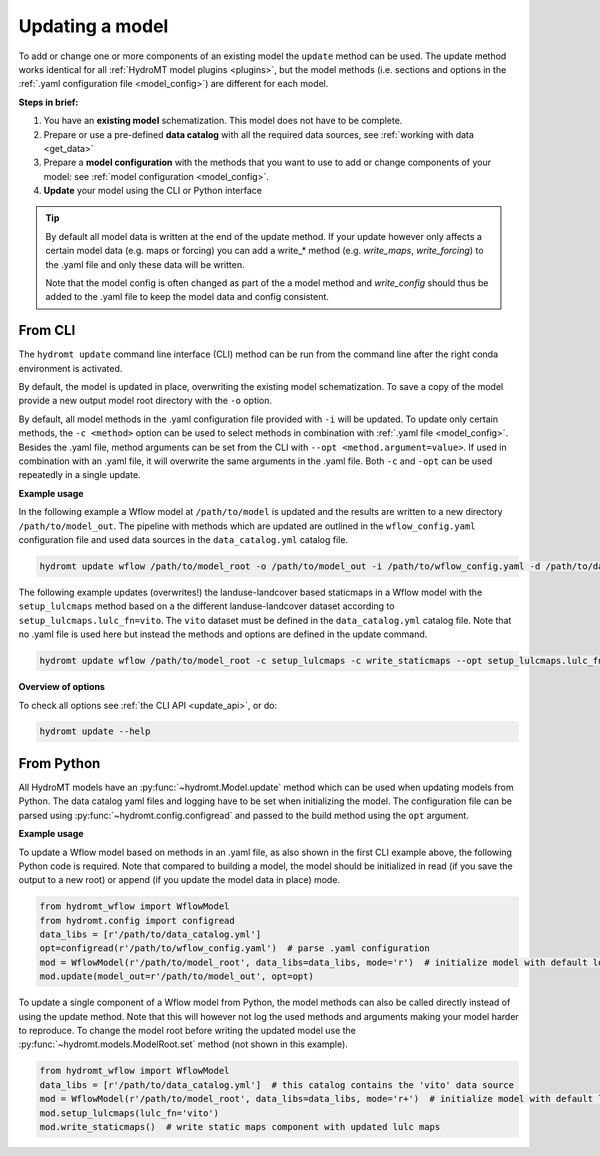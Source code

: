 .. _model_update:

Updating a model
================

To add or change one or more components of an existing model the ``update`` method can be used.
The update method works identical for all :ref:`HydroMT model plugins <plugins>`,
but the model methods (i.e. sections and options in the :ref:`.yaml configuration file <model_config>`) are different for each model.

**Steps in brief:**

1) You have an **existing model** schematization. This model does not have to be complete.
2) Prepare or use a pre-defined **data catalog** with all the required data sources, see :ref:`working with data <get_data>`
3) Prepare a **model configuration** with the methods that you want to use to add or change components of your model: see :ref:`model configuration <model_config>`.
4) **Update** your model using the CLI or Python interface

.. TIP::

    By default all model data is written at the end of the update method. If your update however
    only affects a certain model data (e.g. maps or forcing) you can add a write_* method
    (e.g. `write_maps`, `write_forcing`) to the .yaml file and only these data will be written.

    Note that the model config is often changed as part of the a model method and `write_config`
    should thus be added to the .yaml file to keep the model data and config consistent.

.. _cli_update:

From CLI
--------

The ``hydromt update`` command line interface (CLI) method can be run from the command line after the right conda environment is activated.

By default, the model is updated in place, overwriting the existing model schematization.
To save a copy of the model provide a new output model root directory with the ``-o`` option.

By default, all model methods in the .yaml configuration file provided with ``-i`` will be updated.
To update only certain methods, the ``-c <method>`` option can be used to select methods
in combination with :ref:`.yaml file <model_config>`.
Besides the .yaml file, method arguments can be set from the CLI with ``--opt <method.argument=value>``.
If used in combination with an .yaml file, it will overwrite the same arguments in the .yaml file.
Both ``-c`` and ``-opt`` can be used repeatedly in a single update.


**Example usage**

In the following example a Wflow model at ``/path/to/model`` is updated and the results are written to a new directory ``/path/to/model_out``.
The pipeline with methods which are updated are outlined in the ``wflow_config.yaml`` configuration file and used data sources
in the ``data_catalog.yml`` catalog file.

.. code-block:: console

    hydromt update wflow /path/to/model_root -o /path/to/model_out -i /path/to/wflow_config.yaml -d /path/to/data_catalog.yml -v

The following example updates (overwrites!) the landuse-landcover based staticmaps in a Wflow model with the ``setup_lulcmaps`` method
based on a the different landuse-landcover dataset according to ``setup_lulcmaps.lulc_fn=vito``.
The ``vito`` dataset must be defined in the ``data_catalog.yml`` catalog file.
Note that no .yaml file is used here but instead the methods and options are defined in the update command.

.. code-block:: console

    hydromt update wflow /path/to/model_root -c setup_lulcmaps -c write_staticmaps --opt setup_lulcmaps.lulc_fn=vito -d /path/to/data_catalog.yml -v


**Overview of options**

To check all options see :ref:`the CLI API <update_api>`, or do:

.. code-block:: console

    hydromt update --help


.. _python_update:

From Python
-----------

All HydroMT models have an :py:func:`~hydromt.Model.update` method which can be used when updating models from Python.
The data catalog yaml files and logging have to be set when initializing the model.
The configuration file can be parsed using :py:func:`~hydromt.config.configread` and passed to the build method using the ``opt`` argument.

**Example usage**

To update a Wflow model based on methods in an .yaml file, as also shown in the first CLI example above, the following Python code is required.
Note that compared to building a model, the model should be initialized in read (if you save the output to a new root)
or append (if you update the model data in place) mode.

.. code-block::  python

    from hydromt_wflow import WflowModel
    from hydromt.config import configread
    data_libs = [r'/path/to/data_catalog.yml']
    opt=configread(r'/path/to/wflow_config.yaml')  # parse .yaml configuration
    mod = WflowModel(r'/path/to/model_root', data_libs=data_libs, mode='r')  # initialize model with default logger in read mode
    mod.update(model_out=r'/path/to/model_out', opt=opt)

To update a single component of a Wflow model from Python, the model methods can also be called directly instead of using the update method.
Note that this will however not log the used methods and arguments making your model harder to reproduce. To change the model root before writing
the updated model use the :py:func:`~hydromt.models.ModelRoot.set` method (not shown in this example).

.. code-block::  python

    from hydromt_wflow import WflowModel
    data_libs = [r'/path/to/data_catalog.yml']  # this catalog contains the 'vito' data source
    mod = WflowModel(r'/path/to/model_root', data_libs=data_libs, mode='r+')  # initialize model with default logger in append mode
    mod.setup_lulcmaps(lulc_fn='vito')
    mod.write_staticmaps()  # write static maps component with updated lulc maps
